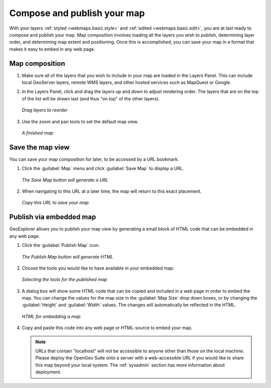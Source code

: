 .. _webmaps.basic.publish:

Compose and publish your map
============================

With your layers :ref:`styled <webmaps.basic.style>` and :ref:`edited <webmaps.basic.edit>`, you are at last ready to compose and publish your map. Map composition involves loading all the layers you wish to publish, determining layer order, and determining map extent and positioning. Once this is accomplished, you can save your map in a format that makes it easy to embed in any web page.

Map composition
---------------

#. Make sure all of the layers that you wish to include in your map are loaded in the Layers Panel. This can include local GeoServer layers, remote WMS layers, and other hosted services such as MapQuest or Google.

#. In the Layers Panel, click and drag the layers up and down to adjust rendering order. The layers that are on the top of the list will be drawn last (and thus "on top" of the other layers).

   .. figure:: img/publish_drag.png
      :align: center

      *Drag layers to reorder*

#. Use the zoom and pan tools to set the default map view.

   .. figure:: img/publish_compose.png
      :align: center

      *A finished map*


Save the map view
-----------------

You can save your map composition for later, to be accessed by a URL bookmark.

#. Click the :guilabel:`Map` menu and click :guilabel:`Save Map` to display a URL.

   .. figure:: img/publish_savemapbutton.png
      :align: center

      *The Save Map button will generate a URL*

#. When navigating to this URL at a later time, the map will return to this exact placement.

   .. figure:: img/publish_savemap.png
      :align: center

      *Copy this URL to save your map*


Publish via embedded map
------------------------

GeoExplorer allows you to publish your map view by generating a small block of HTML code that can be embedded in any web page.

#. Click the :guilabel:`Publish Map` icon.

   .. figure:: img/publish_publishmapbutton.png
      :align: center

      *The Publish Map button will generate HTML*

#. Choose the tools you would like to have available in your embedded map:

   .. figure:: img/publish_tools.png
      :align: center

      *Selecting the tools for the published map*

#. A dialog box will show some HTML code that can be copied and included in a web page in order to embed the map. You can change the values for the map size in the :guilabel:`Map Size` drop down boxes, or by changing the :guilabel:`Height` and :guilabel:`Width` values. The changes will automatically be reflected in the HTML.

   .. figure:: img/publish_html.png
      :align: center

      *HTML for embedding a map*

#. Copy and paste this code into any web page or HTML-source to embed your map.

   .. note:: URLs that contain "localhost" will not be accessible to anyone other than those on the local machine. Please deploy the OpenGeo Suite onto a server with a web-accessible URL if you would like to share this map beyond your local system. The :ref:`sysadmin` section has more information about deployment.

